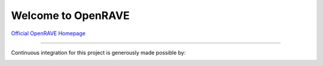 Welcome to OpenRAVE
-------------------

`Official OpenRAVE Homepage <http://openrave.org>`_



------

Continuous integration for this project is generously made possible by:

.. image:: teamcity.jpg
  :target: https://www.jetbrains.com/teamcity/
